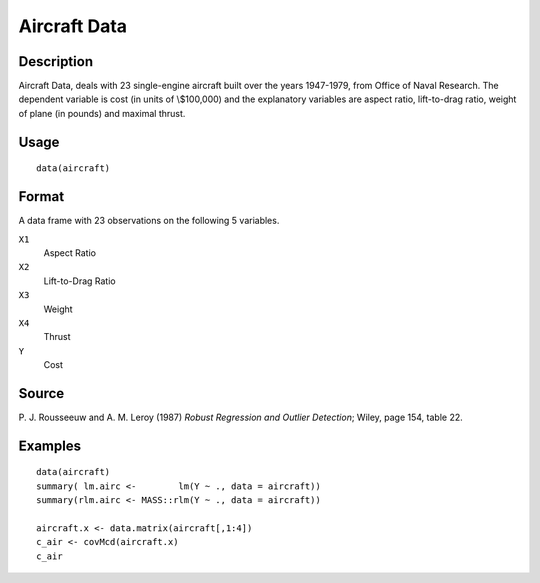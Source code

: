 +--------------------------------------+--------------------------------------+
| aircraft                             |
| R Documentation                      |
+--------------------------------------+--------------------------------------+

Aircraft Data
-------------

Description
~~~~~~~~~~~

Aircraft Data, deals with 23 single-engine aircraft built over the years
1947-1979, from Office of Naval Research. The dependent variable is cost
(in units of \\$100,000) and the explanatory variables are aspect ratio,
lift-to-drag ratio, weight of plane (in pounds) and maximal thrust.

Usage
~~~~~

::

    data(aircraft)

Format
~~~~~~

A data frame with 23 observations on the following 5 variables.

``X1``
    Aspect Ratio

``X2``
    Lift-to-Drag Ratio

``X3``
    Weight

``X4``
    Thrust

``Y``
    Cost

Source
~~~~~~

P. J. Rousseeuw and A. M. Leroy (1987) *Robust Regression and Outlier
Detection*; Wiley, page 154, table 22.

Examples
~~~~~~~~

::

    data(aircraft)
    summary( lm.airc <-        lm(Y ~ ., data = aircraft))
    summary(rlm.airc <- MASS::rlm(Y ~ ., data = aircraft))

    aircraft.x <- data.matrix(aircraft[,1:4])
    c_air <- covMcd(aircraft.x)
    c_air


